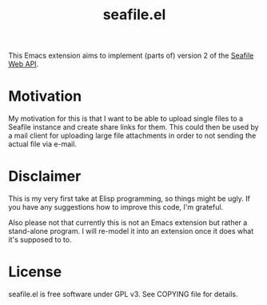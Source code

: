 #+TITLE: seafile.el

This Emacs extension aims to implement (parts of) version 2 of the
[[https://www.seafile.com/][Seafile]] [[http://manual.seafile.com/develop/web_api.html][Web API]].


* Motivation

My motivation for this is that I want to be able to upload single
files to a Seafile instance and create share links for them.  This
could then be used by a mail client for uploading large file
attachments in order to not sending the actual file via e-mail.


* Disclaimer

This is my very first take at Elisp programming, so things might be
ugly.  If you have any suggestions how to improve this code, I'm
grateful.

Also please not that currently this is not an Emacs extension but
rather a stand-alone program.  I will re-model it into an extension
once it does what it's supposed to to.


* License

seafile.el is free software under GPL v3. See COPYING file for details.
